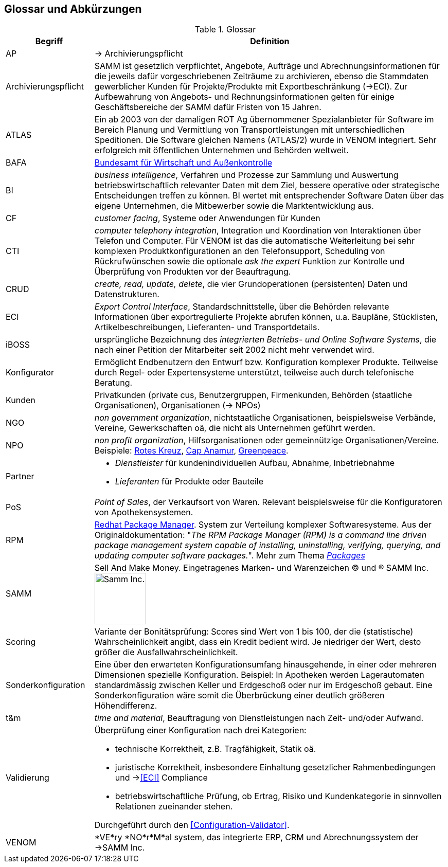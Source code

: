 
== Glossar und Abkürzungen



[cols="1,4" options="header"]
.Glossar
|===
|Begriff
|Definition

| AP | -> Archivierungspflicht

| Archivierungspflicht
| SAMM ist gesetzlich verpflichtet, Angebote, Aufträge und Abrechnungsinformationen
für die jeweils dafür vorgeschriebenen Zeiträume zu archivieren, ebenso
die Stammdaten gewerblicher Kunden für Projekte/Produkte mit Exportbeschränkung (->ECI).
Zur Aufbewahrung von
Angebots- und Rechnungsinformationen gelten für einige Geschäftsbereiche der SAMM
dafür Fristen von 15 Jahren.

| ATLAS
| Ein ab 2003 von der damaligen ROT Ag übernommener Spezialanbieter für 
  Software im Bereich Planung und Vermittlung von Transportleistungen
  mit unterschiedlichen Speditionen. Die Software gleichen Namens (ATLAS/2) wurde
  in VENOM integriert. Sehr erfolgreich mit öffentlichen Unternehmen und Behörden
  weltweit.

| [[BAFA]] BAFA 
| http://de.wikipedia.org/wiki/Bundesamt_f%C3%BCr_Wirtschaft_und_Ausfuhrkontrolle[Bundesamt für Wirtschaft und Außenkontrolle^]

| BI 
| _business intelligence_, Verfahren und Prozesse zur Sammlung und Auswertung betriebswirtschaftlich relevanter Daten mit dem Ziel, bessere operative oder strategische Entscheidungen treffen zu können. BI wertet mit entsprechender Software Daten über das eigene Unternehmen, die Mitbewerber sowie die Marktentwicklung aus.

| CF | _customer facing_, Systeme oder Anwendungen für Kunden

| CTI | _computer telephony integration_, Integration und Koordination von Interaktionen über Telefon und Computer. Für VENOM ist das die automatische Weiterleitung bei 
sehr komplexen Produktkonfigurationen an den Telefonsupport, Scheduling von Rückrufwünschen
sowie die optionale _ask the expert_ Funktion zur Kontrolle und Überprüfung von Produkten
vor der Beauftragung.

| [[CRUD]] CRUD
| _create, read, update, delete_, die vier Grundoperationen
  (persistenten) Daten und Datenstrukturen.

| [[ECI]] ECI 
| _Export Control Interface_, Standardschnittstelle, über die Behörden 
 relevante Informationen über exportregulierte Projekte abrufen können, u.a. 
 Baupläne, Stücklisten, Artikelbeschreibungen, Lieferanten- und Transportdetails.

| iBOSS
| ursprüngliche Bezeichnung des _integrierten Betriebs- und Online Software Systems_,
die nach einer Petition der Mitarbeiter seit 2002 nicht mehr verwendet wird.

| Konfigurator 
| Ermöglicht Endbenutzern den Entwurf bzw. Konfiguration komplexer Produkte.
 Teilweise durch Regel- oder Expertensysteme unterstützt, teilweise auch durch telefonische Beratung.
 

| Kunden 
| Privatkunden (private cus, Benutzergruppen, Firmenkunden, Behörden (staatliche Organisationen), Organisationen (-> NPOs)

| [[NGO]] NGO 
| _non government organization_,
  nichtstaatliche Organisationen, beispielsweise Verbände,
  Vereine, Gewerkschaften oä, die nicht
  als Unternehmen geführt werden. 

| [[NPO]] NPO 
a| _non profit organization_, Hilfsorganisationen oder gemeinnützige
Organisationen/Vereine. Beispiele: 
http://www.drk.de/ueber-uns/auftrag.html[Rotes Kreuz^], 
http://www.cap-anamur.org/[Cap Anamur^], 
http://www.greenpeace.org/international/en/[Greenpeace^]. 

| [[Partner]] Partner
a| * _Dienstleister_ für kundenindividuellen Aufbau, Abnahme, Inbetriebnahme
   * _Lieferanten_ für Produkte oder Bauteile


| PoS 
| _Point of Sales_, der Verkaufsort von Waren. Relevant beispielsweise
für die Konfiguratoren von Apothekensystemen.


| [[RPM]] RPM
| http://www.rpm.org/[Redhat Package Manager^]. System zur Verteilung komplexer Softwaresysteme. 
Aus der Originaldokumentation: "_The RPM Package Manager (RPM) is a command line driven package management system capable of installing, uninstalling, verifying, querying, and updating computer software packages._". 
Mehr zum Thema http://www.rpm.org/max-rpm/ch-intro-to-rpm.html#S1-INTRO-TO-RPM-WHAT-ARE-PACKAGES[_Packages_^]  

| SAMM
| Sell And Make Money. Eingetragenes Marken- und Warenzeichen (C) und (R) SAMM Inc.
image:samm-logo.png[Samm Inc., 100] 

| Scoring
| Variante der Bonitätsprüfung: Scores sind Wert von 1 bis 100, der die (statistische) Wahrscheinlichkeit angibt, 
  dass ein Kredit bedient wird. Je niedriger der Wert, desto größer die Ausfallwahrscheinlichkeit. 

| Sonderkonfiguration
| Eine über den erwarteten Konfigurationsumfang hinausgehende,
in einer oder mehreren Dimensionen spezielle Konfiguration.
Beispiel: In Apotheken werden Lagerautomaten standardmässig zwischen Keller
und Erdgeschoß oder nur im Erdgeschoß gebaut. Eine Sonderkonfiguration
wäre somit die Überbrückung einer deutlich größeren Höhendifferenz.


| t&m | _time and material_, Beauftragung von Dienstleistungen nach Zeit- und/oder Aufwand.

| [[Validierung]] Validierung
a| Überprüfung einer Konfiguration nach drei Kategorien: 

* technische Korrektheit, z.B. Tragfähigkeit, Statik oä.
* juristische Korrektheit, insbesondere Einhaltung gesetzlicher Rahmenbedingungen und -><<ECI>> Compliance 
* betriebswirtschaftliche Prüfung, ob Ertrag, Risiko und
  Kundenkategorie in sinnvollen Relationen zueinander stehen.

Durchgeführt durch den <<Configuration-Validator>>.

| VENOM 
a| *VE*ry *NO*r*M*al system, das integrierte ERP, CRM und Abrechnungssystem der ->SAMM Inc.

|===
